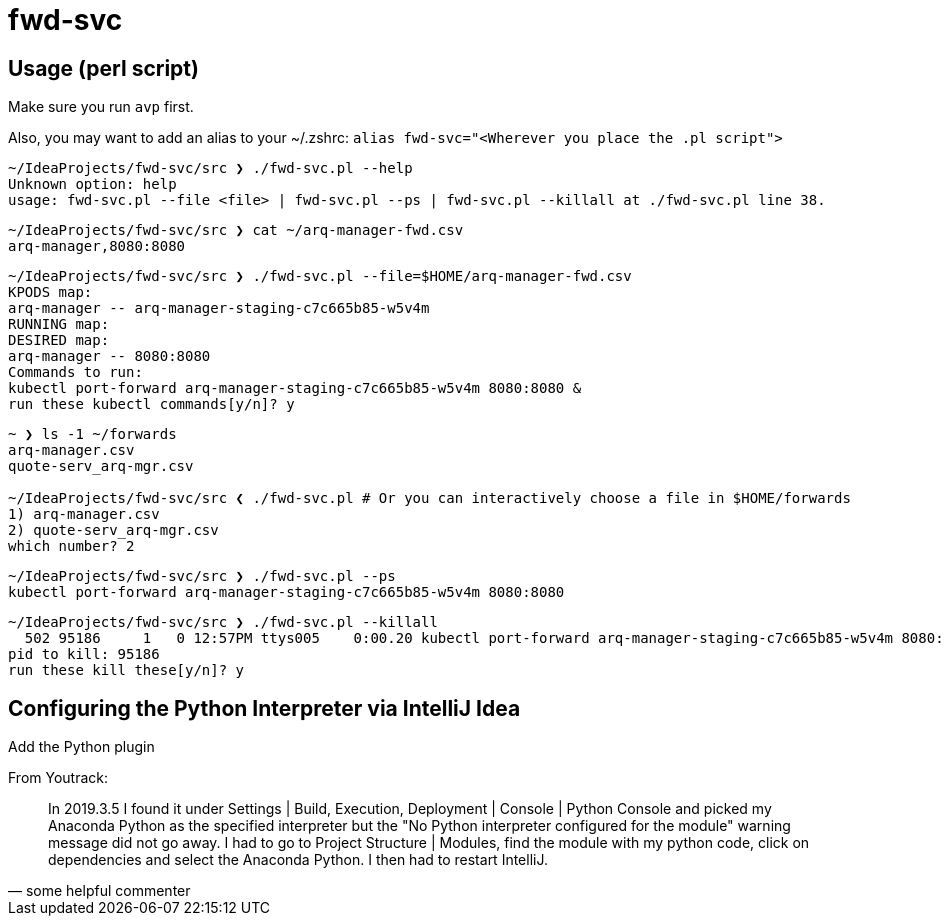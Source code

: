 = fwd-svc

== Usage (perl script)

Make sure you run `avp` first.

Also, you may want to add an alias to your ~/.zshrc: `alias fwd-svc="<Wherever you place the .pl script">`

[source]
----
~/IdeaProjects/fwd-svc/src ❯ ./fwd-svc.pl --help
Unknown option: help
usage: fwd-svc.pl --file <file> | fwd-svc.pl --ps | fwd-svc.pl --killall at ./fwd-svc.pl line 38.
----

[source]
----
~/IdeaProjects/fwd-svc/src ❯ cat ~/arq-manager-fwd.csv
arq-manager,8080:8080

----

[source]
----
~/IdeaProjects/fwd-svc/src ❯ ./fwd-svc.pl --file=$HOME/arq-manager-fwd.csv
KPODS map:
arq-manager -- arq-manager-staging-c7c665b85-w5v4m
RUNNING map:
DESIRED map:
arq-manager -- 8080:8080
Commands to run:
kubectl port-forward arq-manager-staging-c7c665b85-w5v4m 8080:8080 &
run these kubectl commands[y/n]? y

----

[source]
----
~ ❯ ls -1 ~/forwards
arq-manager.csv
quote-serv_arq-mgr.csv

~/IdeaProjects/fwd-svc/src ❮ ./fwd-svc.pl # Or you can interactively choose a file in $HOME/forwards
1) arq-manager.csv
2) quote-serv_arq-mgr.csv
which number? 2
----

[source]
----
~/IdeaProjects/fwd-svc/src ❯ ./fwd-svc.pl --ps
kubectl port-forward arq-manager-staging-c7c665b85-w5v4m 8080:8080
----

[source]
----
~/IdeaProjects/fwd-svc/src ❯ ./fwd-svc.pl --killall
  502 95186     1   0 12:57PM ttys005    0:00.20 kubectl port-forward arq-manager-staging-c7c665b85-w5v4m 8080:8080
pid to kill: 95186
run these kill these[y/n]? y
----


== Configuring the Python Interpreter via IntelliJ Idea

Add the Python plugin

From Youtrack:

[quote, some helpful commenter]
In 2019.3.5 I found it under Settings | Build, Execution, Deployment | Console | Python Console and picked my Anaconda Python as the specified interpreter but the "No Python interpreter configured for the module" warning message did not go away. I had to go to Project Structure | Modules, find the module with my python code, click on dependencies and select the Anaconda Python. I then had to restart IntelliJ.